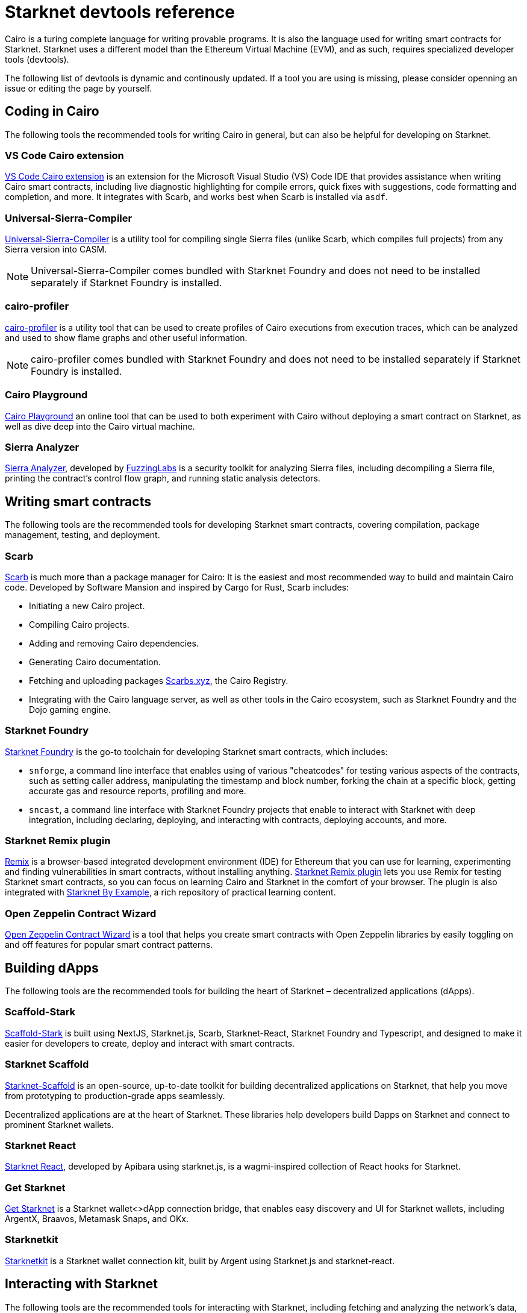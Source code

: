 [id="starknet_development_tools"]
= Starknet devtools reference

Cairo is a turing complete language for writing provable programs. It is also the language used for writing smart contracts for Starknet. Starknet uses a different model than the Ethereum Virtual Machine (EVM), and as such, requires specialized developer tools (devtools).

The following list of devtools is dynamic and continously updated. If a tool you are using is missing, please consider openning an issue or editing the page by yourself.

== Coding in Cairo

The following tools the recommended tools for writing Cairo in general, but can also be helpful for developing on Starknet.

[#vs_code_cairo_extension]
=== VS Code Cairo extension

https://marketplace.visualstudio.com/items?itemName=starkware.cairo1[VS Code Cairo extension^] is an extension for the Microsoft Visual Studio (VS) Code IDE that provides assistance when writing Cairo smart contracts, including live diagnostic highlighting for compile errors, quick fixes with suggestions, code formatting and completion, and more. It integrates with Scarb, and works best when Scarb is installed via `asdf`.

[#usc]
=== Universal-Sierra-Compiler
https://github.com/software-mansion/universal-sierra-compiler[Universal-Sierra-Compiler^] is a utility tool for compiling single Sierra files (unlike Scarb, which compiles full projects) from any Sierra version into CASM.

[NOTE]
====
Universal-Sierra-Compiler comes bundled with Starknet Foundry and does not need to be installed separately if Starknet Foundry is installed.
====

[#cairo-profiler]
=== cairo-profiler
https://github.com/software-mansion/cairo-profiler[cairo-profiler^] is a utility tool that can be used to create profiles of Cairo executions from execution traces, which can be analyzed and used to show flame graphs and other useful information.

[NOTE]
====
cairo-profiler comes bundled with Starknet Foundry and does not need to be installed separately if Starknet Foundry is installed.
====

[#cairo-playground]
=== Cairo Playground

https://www.cairo-lang.org/cairovm/[Cairo Playground^] an online tool that can be used to both experiment with Cairo without deploying a smart contract on Starknet, as well as dive deep into the Cairo virtual machine.

[#sierra-analyzer] 
=== Sierra Analyzer

https://github.com/FuzzingLabs/sierra-analyzer[Sierra Analyzer^], developed by https://x.com/fuzzinglabs[FuzzingLabs^] is a security toolkit for analyzing Sierra files, including decompiling a Sierra file, printing the contract's control flow graph, and running static analysis detectors.

== Writing smart contracts

The following tools are the recommended tools for developing Starknet smart contracts, covering compilation, package management, testing, and deployment.

[#scarb]
=== Scarb

https://github.com/software-mansion/scarb[Scarb^] is much more than a package manager for Cairo: It is the easiest and most recommended way to build and maintain Cairo code. Developed by Software Mansion and inspired by Cargo for Rust, Scarb includes:

* Initiating a new Cairo project.
* Compiling Cairo projects.
* Adding and removing Cairo dependencies.
* Generating Cairo documentation.
* Fetching and uploading packages link:https://scarbs.xyz/[Scarbs.xyz], the Cairo Registry.
* Integrating with the Cairo language server, as well as other tools in the Cairo ecosystem, such as Starknet Foundry and the Dojo gaming engine.

[#starknet_foundry]
=== Starknet Foundry

https://github.com/foundry-rs/starknet-foundry[Starknet Foundry^] is the go-to toolchain for developing Starknet smart contracts, which includes:

* `snforge`, a command line interface that enables using of various "cheatcodes" for testing various aspects of the contracts, such as setting caller address, manipulating the timestamp and block number, forking the chain at a specific block, getting accurate gas and resource reports, profiling and more.

* `sncast`, a command line interface with Starknet Foundry projects that enable to interact with Starknet with deep integration, including declaring, deploying, and interacting with contracts, deploying accounts, and more.

[#starknet_remix_plugin]
=== Starknet Remix plugin

https://remix-project.org[Remix^] is a browser-based integrated development environment (IDE) for Ethereum that you can use for learning, experimenting and finding vulnerabilities in smart contracts, without installing anything. https://github.com/NethermindEth/starknet-remix-plugin[Starknet Remix plugin^] lets you use Remix for testing Starknet smart contracts, so you can focus on learning Cairo and Starknet in the comfort of your browser. The plugin is also integrated with https://starknet-by-example.voyager.online/[Starknet By Example^], a rich repository of practical learning content.

[#open-zeppelin-contract-wizard]
=== Open Zeppelin Contract Wizard

https://wizard.openzeppelin.com/cairo[Open Zeppelin Contract Wizard^] is a tool that helps you create smart contracts with Open Zeppelin libraries by easily toggling on and off features for popular smart contract patterns.

== Building dApps

The following tools are the recommended tools for building the heart of Starknet – decentralized applications (dApps).

[#scaffold-stark]
=== Scaffold-Stark
https://scaffoldstark.com/[Scaffold-Stark^] is built using NextJS, Starknet.js, Scarb, Starknet-React, Starknet Foundry and Typescript, and designed to make it easier for developers to create, deploy and interact with smart contracts.

[#starknet-scaffold]
=== Starknet Scaffold
https://www.starknetscaffold.xyz/[Starknet-Scaffold^] is an open-source, up-to-date toolkit for building decentralized applications on Starknet, that help you move from prototyping to production-grade apps seamlessly.

// [#libs-for-dapps]
// === dApps Libraries

Decentralized applications are at the heart of Starknet. These libraries help developers build Dapps on Starknet and connect to prominent Starknet wallets.

[#starknet-react]
=== Starknet React
https://github.com/apibara/starknet-react[Starknet React^], developed by Apibara using starknet.js, is a wagmi-inspired collection of React hooks for Starknet.

[#get-starknet]
=== Get Starknet
https://github.com/starknet-io/get-starknet[Get Starknet^] is a Starknet wallet<>dApp connection bridge, that enables easy discovery and UI for Starknet wallets, including ArgentX, Braavos, Metamask Snaps, and OKx.

[#starknetkit]
=== Starknetkit
https://www.starknetkit.com/[Starknetkit] is a Starknet wallet connection kit, built by Argent using Starknet.js and starknet-react.

[#interacting-with-starknet]
== Interacting with Starknet

The following tools are the recommended tools for interacting with Starknet, including fetching and analyzing the network's data, declaring, deploying and interacting with smart contracts, generating RPC queries, and more.

[#starkli]
=== Starkli

https://github.com/xJonathanLEI/starkli/[Starkli^], developed by https://x.com/xjonathanlei[Jonathan Lei^], is a fast command-line interface for interacting with Starknet. It supports fetching data from the Starknet network, deploying accounts, interacting with contracts, and other useful utilities for developers. 

[#sncast]
=== sncast
Part of the Starknet Foundry suite, https://foundry-rs.github.io/starknet-foundry/starknet/sncast-overview.html[`sncast`^] is a command line interface for interacting with Starknet, which includes deep integration with Starknet Foundry projects.

[#sdks]
=== Starknet SDKs

A Software Development Kit (SDK) is a library that abstracts the complexities of Starknet when building transactions and interacting with the blockchain. SDKs implement the Starknet https://github.com/starkware-libs/starknet-specs[JSON RPC specification^], and are updated to support the latest API changes. There are SDKs for various languages, so you can choose the SDK according to your needs.


[cols=",,,,,",]
|===
| SDK name | Maintainer | Code | Package | Docs | Support  

| Starknet.js
| https://x.com/0xSpaceShard[SpaceShard^]
| https://github.com/starknet-io/starknet.js[starknet.js on GitHub^]
| https://www.npmjs.com/package/starknet[starknet.js on NPM^]
| https://www.starknetjs.com/[starknet.js Book^]
| https://discord.gg/starknet-community[starknet.js channel on Starknet Discord^]
 
| Starknet.py
| https://x.com/swmansionxyz[Software Mansion^]
| https://github.com/software-mansion/starknet.py[starknet.py on GitHub^]
| https://pypi.org/project/starknet-py/[starknet.py on PyPi^]
| https://starknetpy.rtfd.io/[starknet.py Docs^]
| https://t.me/starknetpy[starknet.py on Telegram^]

| Starknet-rs
| https://x.com/xjonathanlei[Jonathan Lei^]
| https://github.com/xJonathanLEI/starknet-rs[starknet-rs on GitHub^]
| https://crates.io/crates/starknet[starknet-rs on Crates^]
| https://github.com/xJonathanLEI/starknet-rs[starknet-rs Docs^] | https://t.me/starknet_rs[starknet-rs on Telegram^]

| Starknet.go
| https://x.com/NethermindEth[Nethermind^]
| https://github.com/NethermindEth/starknet.go[starknet.go on GitHub^]
| 
| https://pkg.go.dev/github.com/NethermindEth/starknet.go[starknet.go Docs^]
| https://t.me/StarknetGo[starknet.go on Telegram^]

| starknet-jvm
| https://x.com/swmansionxyz[Software Mansion^]
| https://github.com/software-mansion/starknet-jvm[starknet-jvm on GitHub^]
| https://central.sonatype.com/artifact/com.swmansion.starknet/starknet[starknet-jvm on Maven]
| https://docs.swmansion.com/starknet-jvm/[starknet-jvm Docs^]
|

| starknet.swift
| https://x.com/swmansionxyz[Software Mansion]
| https://github.com/software-mansion/starknet.swift[starknet.swift on GitHub^]
|
| https://docs.swmansion.com/starknet.swift/documentation/starknet/[starknet.swift Docs^]
|

| starknet.dart
| https://x.com/focustree_app[Focustree^]
| https://github.com/focustree/starknet.dart[starknet.dart on GitHub^]
| https://pub.dev/packages/starknet[starknet.dart on Pub^]
| https://starknetdart.dev/[starknet.dart Docs^]
| https://t.me/+CWezjfLIRYc0MDY0[starknet.dart on Telegram^]
|===

[#entro]
=== Entro

https://github.com/NethermindEth/entro[Entro^] helps decoding and analyzing Starknet transactions and events, including decoding contract ABI and transaction data and getting contract class history, 

[#rpc-request-builder]
=== Starknet RPC Request Builder
https://rpc-request-builder.voyager.online/[Starknet RPC Request Builder^] is a useful tool for generating RPC queries for Starknet, with support for basic example for JavaScript, Go, and Rust.

[#devnets]
== Running a development network

The following tools are the recommened tools for running a local Starknet development network (devnet), enabling faster and more private development process.

[#starknet-devnet-rs]
=== Starknet Devnet RS

https://github.com/0xSpaceShard/starknet-devnet-rs[Starknet Devnet RS
^], developed by SpaceShard, is a Rust implementation of a local Starknet node that includes many featured tailored for testing and development, which are not present on testnet or mainnet,including
* Pre-deployed and pre-funded accounts
* Forking the chain at a specific block.
* Dumping current state (and loading in future runs)
* Impersonating account
* Mock L1<>L2 communication

[#starknet-devnet-js]
=== Starknet Devnet JS
https://github.com/0xSpaceShard/starknet-devnet-js[Starknet Devnet JS^] is a JavaScript package that abstracts the Starknet Devnet API, making it easier to interact with it and write end-to-end tests for L1<>L2 communications.

[#katana]
=== Katana

https://book.dojoengine.org/toolchain/katana[Katana], developed by https://cartridge.gg/[Cartridge^], is an extremely fast devnet designed to support local development with the https://github.com/dojoengine/dojo[Dojo Starknet gaming engine] but can be used as a general purpose devnet as well.

